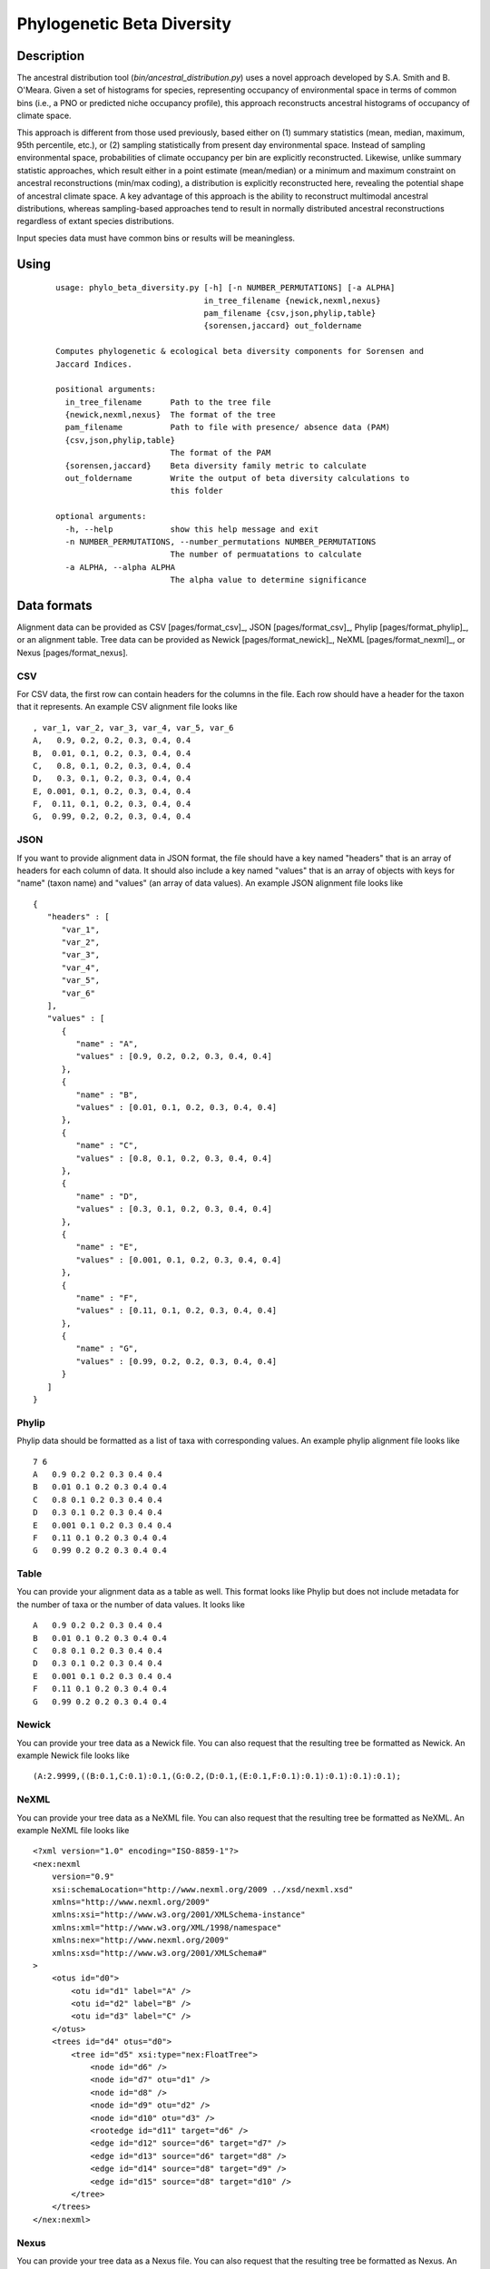 ===========================
Phylogenetic Beta Diversity
===========================

Description
===========
The ancestral distribution tool (`bin/ancestral_distribution.py`) uses a novel
approach developed by S.A. Smith and B. O'Meara. Given a set of histograms for
species, representing occupancy of environmental space in terms of common bins
(i.e., a PNO or predicted niche occupancy profile), this approach reconstructs
ancestral histograms of occupancy of climate space.

This approach is different from those used previously, based either on (1) summary
statistics (mean, median, maximum, 95th percentile, etc.), or (2) sampling
statistically from present day environmental space. Instead of sampling environmental
space, probabilities of climate occupancy per bin are explicitly reconstructed.
Likewise, unlike summary statistic approaches, which result either in a point
estimate (mean/median) or a minimum and maximum constraint on ancestral
reconstructions (min/max coding), a distribution is explicitly reconstructed
here, revealing the potential shape of ancestral climate space. A key advantage
of this approach is the ability to reconstruct multimodal ancestral
distributions, whereas sampling-based approaches tend to result in normally
distributed ancestral reconstructions regardless of extant species
distributions.

Input species data must have common bins or results will be meaningless.


Using
=====

 ::

    usage: phylo_beta_diversity.py [-h] [-n NUMBER_PERMUTATIONS] [-a ALPHA]
                                   in_tree_filename {newick,nexml,nexus}
                                   pam_filename {csv,json,phylip,table}
                                   {sorensen,jaccard} out_foldername

    Computes phylogenetic & ecological beta diversity components for Sorensen and
    Jaccard Indices.

    positional arguments:
      in_tree_filename      Path to the tree file
      {newick,nexml,nexus}  The format of the tree
      pam_filename          Path to file with presence/ absence data (PAM)
      {csv,json,phylip,table}
                            The format of the PAM
      {sorensen,jaccard}    Beta diversity family metric to calculate
      out_foldername        Write the output of beta diversity calculations to
                            this folder

    optional arguments:
      -h, --help            show this help message and exit
      -n NUMBER_PERMUTATIONS, --number_permutations NUMBER_PERMUTATIONS
                            The number of permuatations to calculate
      -a ALPHA, --alpha ALPHA
                            The alpha value to determine significance

Data formats
============

Alignment data can be provided as CSV [pages/format_csv]_, JSON
[pages/format_csv]_, Phylip [pages/format_phylip]_, or an alignment table.
Tree data can be provided as Newick [pages/format_newick]_, NeXML
[pages/format_nexml]_, or Nexus [pages/format_nexus].

CSV
---
For CSV data, the first row can contain headers for the columns in the file.
Each row should have a header for the taxon that it represents.  An example CSV
alignment file looks like ::

    , var_1, var_2, var_3, var_4, var_5, var_6
    A,   0.9, 0.2, 0.2, 0.3, 0.4, 0.4
    B,  0.01, 0.1, 0.2, 0.3, 0.4, 0.4
    C,   0.8, 0.1, 0.2, 0.3, 0.4, 0.4
    D,   0.3, 0.1, 0.2, 0.3, 0.4, 0.4
    E, 0.001, 0.1, 0.2, 0.3, 0.4, 0.4
    F,  0.11, 0.1, 0.2, 0.3, 0.4, 0.4
    G,  0.99, 0.2, 0.2, 0.3, 0.4, 0.4

JSON
----
If you want to provide alignment data in JSON format, the file should have a
key named "headers" that is an array of headers for each column of data.  It
should also include a key named "values" that is an array of objects with keys
for "name" (taxon name) and "values" (an array of data values).  An example
JSON alignment file looks like ::

    {
       "headers" : [
          "var_1",
          "var_2",
          "var_3",
          "var_4",
          "var_5",
          "var_6"
       ],
       "values" : [
          {
             "name" : "A",
             "values" : [0.9, 0.2, 0.2, 0.3, 0.4, 0.4]
          },
          {
             "name" : "B",
             "values" : [0.01, 0.1, 0.2, 0.3, 0.4, 0.4]
          },
          {
             "name" : "C",
             "values" : [0.8, 0.1, 0.2, 0.3, 0.4, 0.4]
          },
          {
             "name" : "D",
             "values" : [0.3, 0.1, 0.2, 0.3, 0.4, 0.4]
          },
          {
             "name" : "E",
             "values" : [0.001, 0.1, 0.2, 0.3, 0.4, 0.4]
          },
          {
             "name" : "F",
             "values" : [0.11, 0.1, 0.2, 0.3, 0.4, 0.4]
          },
          {
             "name" : "G",
             "values" : [0.99, 0.2, 0.2, 0.3, 0.4, 0.4]
          }
       ]
    }

Phylip
------
Phylip data should be formatted as a list of taxa with corresponding values.
An example phylip alignment file looks like ::

    7 6
    A   0.9 0.2 0.2 0.3 0.4 0.4
    B   0.01 0.1 0.2 0.3 0.4 0.4
    C   0.8 0.1 0.2 0.3 0.4 0.4
    D   0.3 0.1 0.2 0.3 0.4 0.4
    E   0.001 0.1 0.2 0.3 0.4 0.4
    F   0.11 0.1 0.2 0.3 0.4 0.4
    G   0.99 0.2 0.2 0.3 0.4 0.4

Table
-----
You can provide your alignment data as a table as well.  This format looks like
Phylip but does not include metadata for the number of taxa or the number of
data values.  It looks like ::

    A   0.9 0.2 0.2 0.3 0.4 0.4
    B   0.01 0.1 0.2 0.3 0.4 0.4
    C   0.8 0.1 0.2 0.3 0.4 0.4
    D   0.3 0.1 0.2 0.3 0.4 0.4
    E   0.001 0.1 0.2 0.3 0.4 0.4
    F   0.11 0.1 0.2 0.3 0.4 0.4
    G   0.99 0.2 0.2 0.3 0.4 0.4

Newick
------
You can provide your tree data as a Newick file.  You can also request that the
resulting tree be formatted as Newick.  An example Newick file looks like ::

    (A:2.9999,((B:0.1,C:0.1):0.1,(G:0.2,(D:0.1,(E:0.1,F:0.1):0.1):0.1):0.1):0.1);

NeXML
-----
You can provide your tree data as a NeXML file.  You can also request that the
resulting tree be formatted as NeXML.  An example NeXML file looks like ::


    <?xml version="1.0" encoding="ISO-8859-1"?>
    <nex:nexml
        version="0.9"
        xsi:schemaLocation="http://www.nexml.org/2009 ../xsd/nexml.xsd"
        xmlns="http://www.nexml.org/2009"
        xmlns:xsi="http://www.w3.org/2001/XMLSchema-instance"
        xmlns:xml="http://www.w3.org/XML/1998/namespace"
        xmlns:nex="http://www.nexml.org/2009"
        xmlns:xsd="http://www.w3.org/2001/XMLSchema#"
    >
        <otus id="d0">
            <otu id="d1" label="A" />
            <otu id="d2" label="B" />
            <otu id="d3" label="C" />
        </otus>
        <trees id="d4" otus="d0">
            <tree id="d5" xsi:type="nex:FloatTree">
                <node id="d6" />
                <node id="d7" otu="d1" />
                <node id="d8" />
                <node id="d9" otu="d2" />
                <node id="d10" otu="d3" />
                <rootedge id="d11" target="d6" />
                <edge id="d12" source="d6" target="d7" />
                <edge id="d13" source="d6" target="d8" />
                <edge id="d14" source="d8" target="d9" />
                <edge id="d15" source="d8" target="d10" />
            </tree>
        </trees>
    </nex:nexml>

Nexus
-----
You can provide your tree data as a Nexus file.  You can also request that the
resulting tree be formatted as Nexus.  An example Nexus file looks like ::

    #NEXUS

    BEGIN TAXA;
        DIMENSIONS NTAX=7;
        TAXLABELS
            A
            B
            C
            G
            D
            E
            F
      ;
    END;

    BEGIN TREES;
        TREE 1 = (A:2.9999,((B:0.1,C:0.1):0.1,(G:0.2,(D:0.1,(E:0.1,F:0.1):0.1):0.1):0.1):0.1);
    END;


Executable
==========
The phylogenetic beta diversity executable can be found at
`bin/phylo_beta_diversity.py`

Output
======
The phylogenetic beta diversity metrics are printed to the console and written
to the specified folder.
